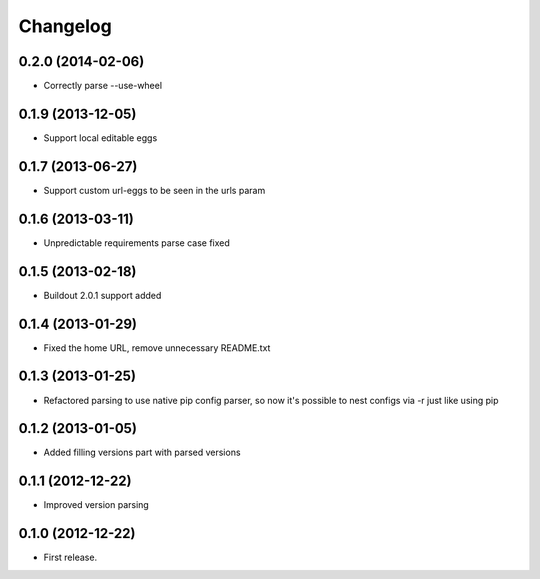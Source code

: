 Changelog
=========

0.2.0 (2014-02-06)
------------------

- Correctly parse --use-wheel


0.1.9 (2013-12-05)
------------------

- Support local editable eggs


0.1.7 (2013-06-27)
------------------

- Support custom url-eggs to be seen in the urls param


0.1.6 (2013-03-11)
------------------

- Unpredictable requirements parse case fixed


0.1.5 (2013-02-18)
------------------

- Buildout 2.0.1 support added


0.1.4 (2013-01-29)
------------------

- Fixed the home URL, remove unnecessary README.txt


0.1.3 (2013-01-25)
------------------

- Refactored parsing to use native pip config parser, so now it's possible to nest configs via -r just like using pip


0.1.2 (2013-01-05)
------------------

- Added filling versions part with parsed versions


0.1.1 (2012-12-22)
------------------

- Improved version parsing


0.1.0 (2012-12-22)
------------------

- First release.
